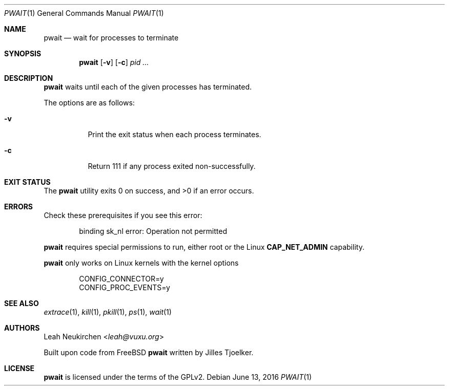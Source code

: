 .Dd June 13, 2016
.Dt PWAIT 1
.Os
.Sh NAME
.Nm pwait
.Nd wait for processes to terminate
.Sh SYNOPSIS
.Nm
.Op Fl v
.Op Fl c
.Ar pid\ ...
.Sh DESCRIPTION
.Nm pwait
waits until each of the given processes has terminated.
.Pp
The options are as follows:
.Bl -tag -width Ds
.It Fl v
Print the exit status when each process terminates.
.It Fl c
Return 111 if any process exited non-successfully.
.El
.Sh EXIT STATUS
.Ex -std
.Sh ERRORS
Check these prerequisites if you see this error:
.Bd -literal -offset Ds
binding sk_nl error: Operation not permitted
.Ed
.Pp
.Nm
requires special permissions to run, either root or the Linux
.Li "CAP_NET_ADMIN"
capability.
.Pp
.Nm
only works on Linux kernels with the kernel options
.Bd -literal -offset Ds
CONFIG_CONNECTOR=y
CONFIG_PROC_EVENTS=y
.Ed
.Sh SEE ALSO
.Xr extrace 1 ,
.Xr kill 1 ,
.Xr pkill 1 ,
.Xr ps 1 ,
.Xr wait 1
.Sh AUTHORS
.An Leah Neukirchen Aq Mt leah@vuxu.org
.Pp
Built upon code from
.Fx
.Nm
written by Jilles Tjoelker.
.Sh LICENSE
.Nm
is licensed under the terms of the GPLv2.
